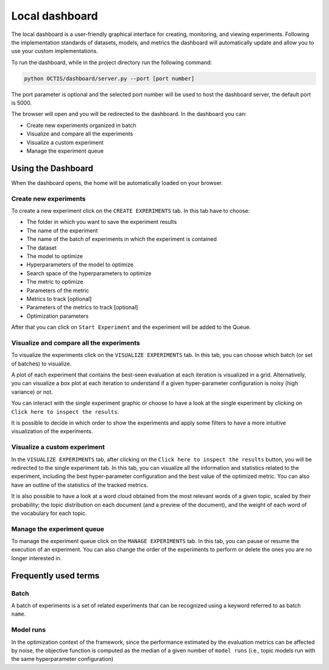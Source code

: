 Local dashboard
================

The local dashboard is a user-friendly graphical interface for creating, monitoring, and viewing experiments.
Following the implementation standards of datasets, models, and metrics the dashboard will automatically update and allow you to use your custom implementations.

To run the dashboard, while in the project directory run the following command:

.. code-block:: bash

    python OCTIS/dashboard/server.py --port [port number]

The port parameter is optional and the selected port number will be used to host the dashboard server, the default port is 5000.

The browser will open and you will be redirected to the dashboard.
In the dashboard you can:

* Create new experiments organized in batch
* Visualize and compare all the experiments
* Visualize a custom experiment
* Manage the experiment queue


Using the Dashboard
-------------------

When the dashboard opens, the home will be automatically loaded on your browser.

Create new experiments
^^^^^^^^^^^^^^^^^^^^^^
To create a new experiment click on the ``CREATE EXPERIMENTS`` tab.
In this tab have to choose:

* The folder in which you want to save the experiment results
* The name of the experiment
* The name of the batch of experiments in which the experiment is contained
* The dataset
* The model to optimize
* Hyperparameters of the model to optimize
* Search space of the hyperparameters to optimize
* The metric to optimize
* Parameters of the metric
* Metrics to track [optional]
* Parameters of the metrics to track [optional]
* Optimization parameters

After that you can click on ``Start Experiment`` and the experiment will be added to the Queue.

Visualize and compare all the experiments
^^^^^^^^^^^^^^^^^^^^^^^^^^^^^^^^^^^^^^^^^
To visualize the experiments click on the ``VISUALIZE EXPERIMENTS`` tab.
In this tab, you can choose which batch (or set of batches) to visualize.

A plot of each experiment that contains the best-seen evaluation at each iteration is visualized in a grid.
Alternatively, you can visualize a box plot at each iteration to understand if a given hyper-parameter configuration is noisy (high variance) or not. 

You can interact with the single experiment graphic or choose to have a look at the single experiment by clicking on ``Click here to inspect the results``.

It is possible to decide in which order to show the experiments and apply some filters to have a more intuitive visualization of the experiments.


Visualize a custom experiment
^^^^^^^^^^^^^^^^^^^^^^^^^^^^^
In the ``VISUALIZE EXPERIMENTS`` tab, after clicking on the ``Click here to inspect the results`` button, you will be redirected to the single experiment tab.
In this tab, you can visualize all the information and statistics related to the experiment, including the best hyper-parameter configuration and the best value of the optimized metric. You can also have an outline of the statistics of the tracked metrics. 

It is also possible to have a look at a word cloud obtained from the most relevant words of a given topic, scaled by their probability; the topic distribution on each document (and a preview of the document), and the weight of each word of the vocabulary for each topic. 


Manage the experiment queue
^^^^^^^^^^^^^^^^^^^^^^^^^^^
To manage the experiment queue click on the ``MANAGE EXPERIMENTS`` tab.
In this tab, you can pause or resume the execution of an experiment.
You can also change the order of the experiments to perform or delete the ones you are no longer interested in.


Frequently used terms
---------------------

Batch
^^^^^
A batch of experiments is a set of related experiments that can be recognized using a keyword referred to as batch ``name``.

Model runs
^^^^^^^^^^
In the optimization context of the framework, since the performance estimated by the evaluation metrics can be affected by noise, the objective function is computed as the median of a given number of ``model runs`` (i.e., topic models run with the same hyperparameter configuration)